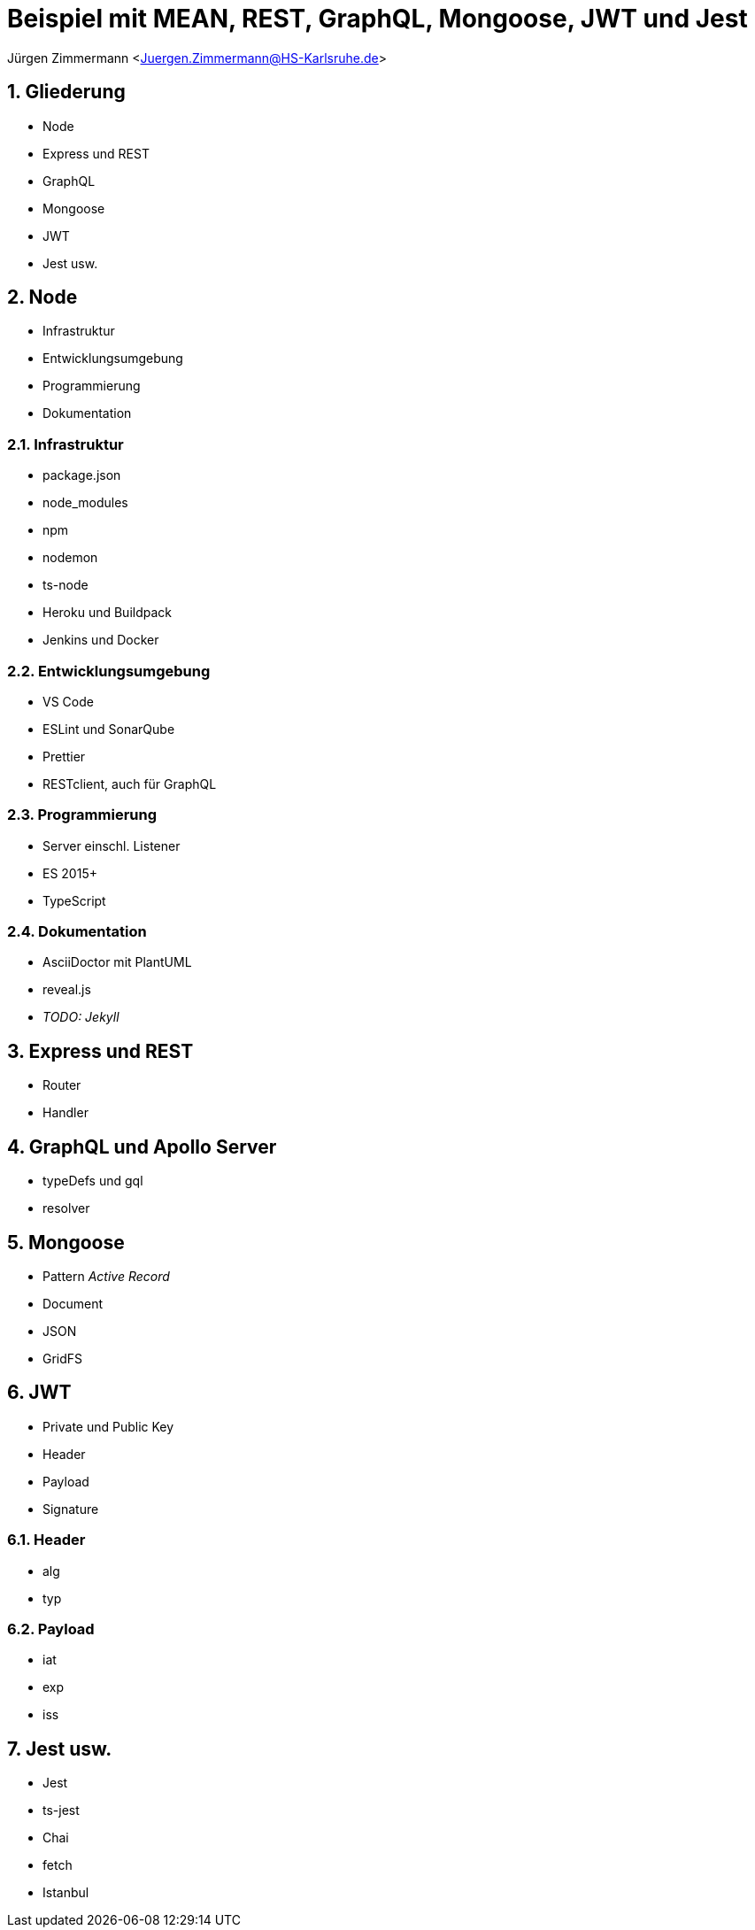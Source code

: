 :revealjsdir: ../../node_modules/reveal.js
:revealjs_slideNumber: true
:sectnums:

// Copyright (C) 2020 - present Juergen Zimmermann, Hochschule Karlsruhe
//
// This program is free software: you can redistribute it and/or modify
// it under the terms of the GNU General Public License as published by
// the Free Software Foundation, either version 3 of the License, or
// (at your option) any later version.
//
// This program is distributed in the hope that it will be useful,
// but WITHOUT ANY WARRANTY; without even the implied warranty of
// MERCHANTABILITY or FITNESS FOR A PARTICULAR PURPOSE.  See the
// GNU General Public License for more details.
//
// You should have received a copy of the GNU General Public License
// along with this program.  If not, see <https://www.gnu.org/licenses/>.

// https://asciidoctor.org/docs/asciidoctor-revealjs

= Beispiel mit MEAN, REST, GraphQL, Mongoose, JWT und Jest

Jürgen Zimmermann <Juergen.Zimmermann@HS-Karlsruhe.de>

== Gliederung

* Node
* Express und REST
* GraphQL
* Mongoose
* JWT
* Jest usw.

== Node

* Infrastruktur
* Entwicklungsumgebung
* Programmierung
* Dokumentation

=== Infrastruktur

* package.json
* node_modules
* npm
* nodemon
* ts-node
* Heroku und Buildpack
* Jenkins und Docker

=== Entwicklungsumgebung

* VS Code
* ESLint und SonarQube
* Prettier
* RESTclient, auch für GraphQL

=== Programmierung

* Server einschl. Listener
* ES 2015+
* TypeScript

=== Dokumentation

* AsciiDoctor mit PlantUML
* reveal.js
* _TODO: Jekyll_

== Express und REST

* Router
* Handler

== GraphQL und Apollo Server

* typeDefs und gql
* resolver

== Mongoose

* Pattern _Active Record_
* Document
* JSON
* GridFS

== JWT

* Private und Public Key
* Header
* Payload
* Signature

=== Header

* alg
* typ

=== Payload

* iat
* exp
* iss

== Jest usw.

* Jest
* ts-jest
* Chai
* fetch
* Istanbul
